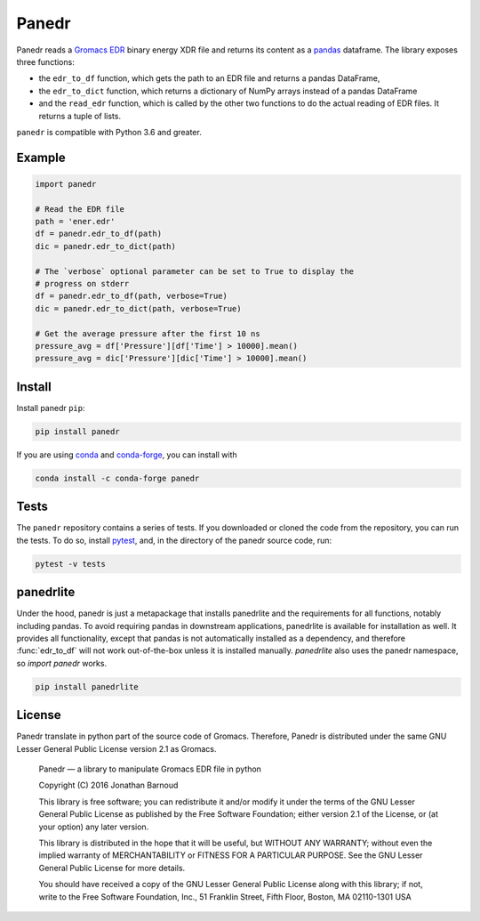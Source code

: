 Panedr
======

|Build Status| |cov|

Panedr reads a `Gromacs EDR`_ binary energy XDR file and returns its content
as a pandas_ dataframe. The library exposes three functions:

- the ``edr_to_df`` function, which gets the path to an EDR file and returns a
  pandas DataFrame,

- the ``edr_to_dict`` function, which returns a dictionary of NumPy arrays instead
  of a pandas DataFrame

- and the ``read_edr`` function, which is called by the other two functions to
  do the actual reading of EDR files. It returns a tuple of lists.

``panedr`` is compatible with Python 3.6 and greater.

Example
-------

.. code:: python

    import panedr

    # Read the EDR file
    path = 'ener.edr'
    df = panedr.edr_to_df(path)
    dic = panedr.edr_to_dict(path)

    # The `verbose` optional parameter can be set to True to display the
    # progress on stderr
    df = panedr.edr_to_df(path, verbose=True)
    dic = panedr.edr_to_dict(path, verbose=True)

    # Get the average pressure after the first 10 ns
    pressure_avg = df['Pressure'][df['Time'] > 10000].mean()
    pressure_avg = dic['Pressure'][dic['Time'] > 10000].mean()


Install
-------
Install panedr ``pip``:

.. code:: bash

    pip install panedr


If you are using `conda`_ and `conda-forge`_, you can install with

.. code:: bash

    conda install -c conda-forge panedr

Tests
-----

The ``panedr`` repository contains a series of tests. If you downloaded or
cloned the code from the repository, you can run the tests. To do so,
install `pytest`_, and, in the directory of the
panedr source code, run:

.. code:: bash

    pytest -v tests


panedrlite
----------
Under the hood, panedr is just a metapackage that installs panedrlite and
the requirements for all functions, notably including pandas. To avoid requiring
pandas in downstream applications, panedrlite is available for installation as
well. It provides all functionality, except that pandas is not automatically
installed as a dependency, and therefore :func:`edr_to_df` will not work
out-of-the-box unless it is installed manually. `panedrlite` also uses the panedr
namespace, so `import panedr` works. 


.. code:: bash

    pip install panedrlite


License
-------

Panedr translate in python part of the source code of Gromacs.
Therefore, Panedr is distributed under the same GNU Lesser General
Public License version 2.1 as Gromacs.

    Panedr — a library to manipulate Gromacs EDR file in python

    Copyright (C) 2016 Jonathan Barnoud

    This library is free software; you can redistribute it and/or modify
    it under the terms of the GNU Lesser General Public License as
    published by the Free Software Foundation; either version 2.1 of the
    License, or (at your option) any later version.

    This library is distributed in the hope that it will be useful, but
    WITHOUT ANY WARRANTY; without even the implied warranty of
    MERCHANTABILITY or FITNESS FOR A PARTICULAR PURPOSE. See the GNU
    Lesser General Public License for more details.

    You should have received a copy of the GNU Lesser General Public
    License along with this library; if not, write to the Free Software
    Foundation, Inc., 51 Franklin Street, Fifth Floor, Boston, MA
    02110-1301 USA

.. |Build Status| image:: https://github.com/MDAnalysis/panedr/actions/workflows/gh-ci.yaml/badge.svg
   :alt: Github Actions Build Status
   :target: https://github.com/MDAnalysis/panedr/actions/workflows/gh-ci.yaml

.. |cov|   image:: https://codecov.io/gh/MDAnalysis/panedr/branch/master/graph/badge.svg
   :alt: Coverage Status
   :target: https://codecov.io/gh/MDAnalysis/panedr

.. _`Gromacs EDR`: https://manual.gromacs.org/documentation/current/reference-manual/file-formats.html#edr
.. _pandas: https://pandas.pydata.org/
.. _conda: https://docs.conda.io
.. _`conda-forge`: https://conda-forge.org/
.. _pytest: https://docs.pytest.org/
